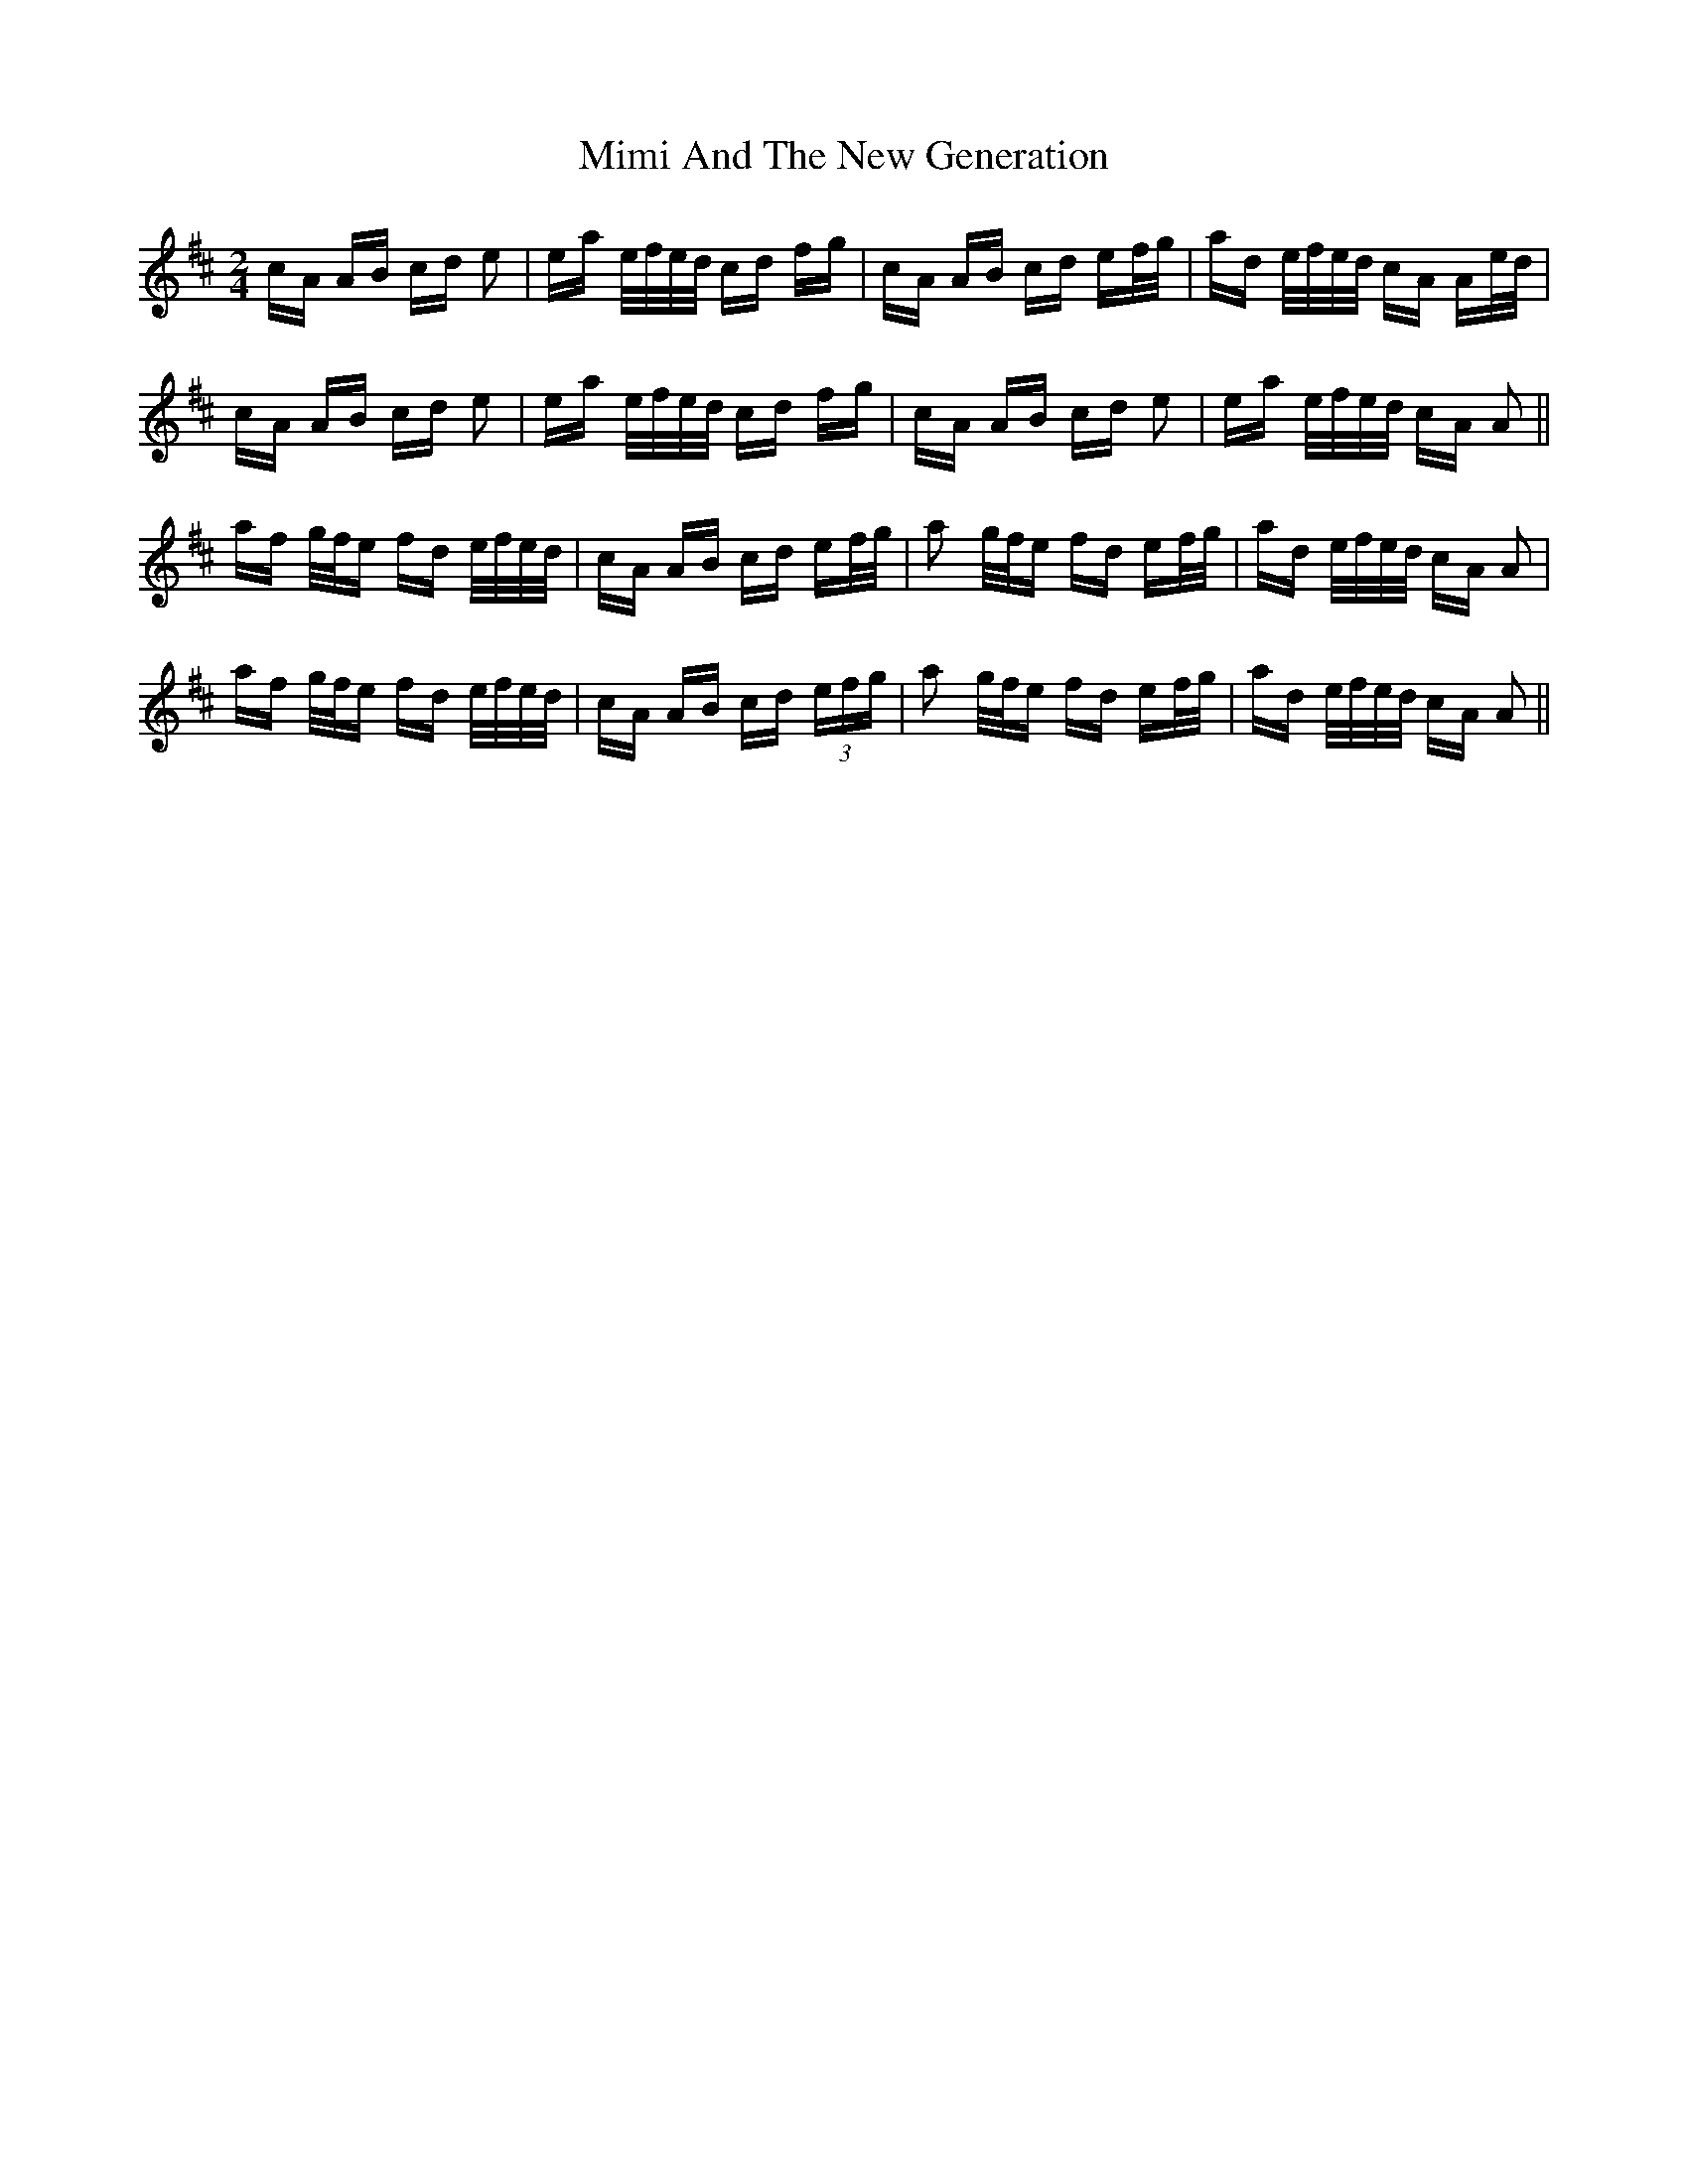 X: 26839
T: Mimi And The New Generation
R: polka
M: 2/4
K: Amixolydian
cA AB cd e2|ea e/f/e/d/ cd fg|cA AB cd ef/g/|ad e/f/e/d/ cA Ae/d/|
cA AB cd e2|ea e/f/e/d/ cd fg|cA AB cd e2|ea e/f/e/d/ cA A2||
af g/f/e fd e/f/e/d/|cA AB cd ef/g/|a2 g/f/e fd ef/g/|ad e/f/e/d/ cA A2|
af g/f/e fd e/f/e/d/|cA AB cd (3efg|a2 g/f/e fd ef/g/|ad e/f/e/d/ cA A2||

